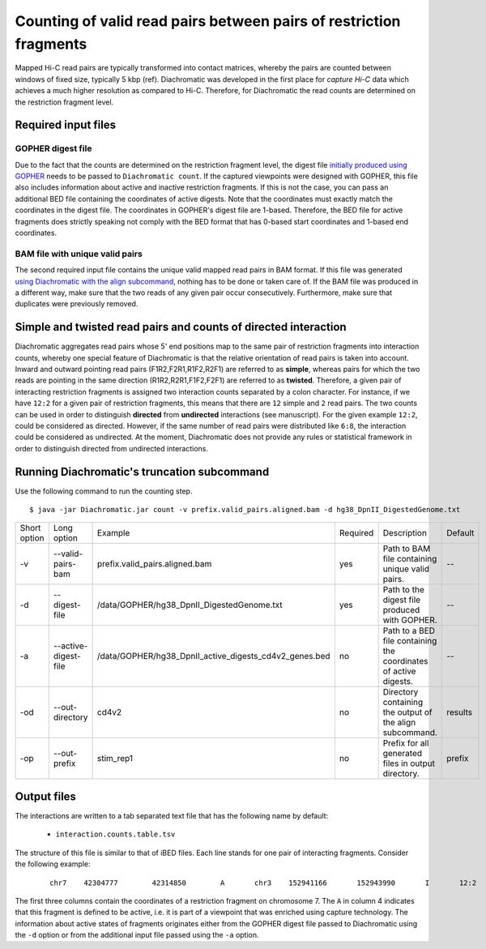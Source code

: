 Counting of valid read pairs between pairs of restriction fragments
===================================================================

Mapped Hi-C read pairs are typically transformed into contact matrices, whereby the pairs are counted between windows of
fixed size, typically 5 kbp (ref). Diachromatic was developed in the first place for *capture Hi-C* data which achieves
a much higher resolution as compared to Hi-C. Therefore, for Diachromatic the read counts are determined on the
restriction fragment level.


Required input files
~~~~~~~~~~~~~~~~~~~~

GOPHER digest file
------------------

Due to the fact that the counts are determined on the restriction fragment level, the digest file `initially produced
using GOPHER`_ needs to be passed to ``Diachromatic count``. If the captured viewpoints were designed with GOPHER,
this file also includes information about active and inactive restriction fragments. If this is not the case,
you can pass an additional BED file containing the coordinates of active digests. Note that the coordinates must exactly
match the coordinates in the digest file. The coordinates in GOPHER's digest file are 1-based. Therefore, the BED file
for active fragments does strictly speaking not comply with the BED format that has 0-based start coordinates and
1-based end coordinates.

.. _initially produced using GOPHER: digest.html


BAM file with unique valid pairs
--------------------------------

The second required input file contains the unique valid mapped read pairs in BAM format. If this file was generated `using
Diachromatic with the align subcommand`_, nothing has to be done or taken care of. If the BAM file was produced in a different way,
make sure that the two reads of any given pair occur consecutively. Furthermore, make sure that duplicates were previously
removed.

.. _using Diachromatic with the align subcommand: mapping.html


Simple and twisted read pairs and counts of directed interaction
~~~~~~~~~~~~~~~~~~~~~~~~~~~~~~~~~~~~~~~~~~~~~~~~~~~~~~~~~~~~~~~~

Diachromatic aggregates read pairs whose 5' end positions map to the same pair of restriction fragments into interaction counts,
whereby one special feature of Diachromatic is that the relative orientation of read pairs is taken into account.
Inward and outward pointing read pairs (F1R2,F2R1,R1F2,R2F1) are referred to as **simple**, whereas pairs for which the two reads are
pointing in the same direction (R1R2,R2R1,F1F2,F2F1) are referred to as **twisted**.
Therefore, a given pair of interacting restriction fragments is assigned two interaction counts separated by a colon
character. For instance, if we have ``12:2`` for a given pair of restriction fragments, this means that there are ``12``
simple and ``2`` read pairs. The two counts can be used in order to distinguish **directed** from **undirected** interactions
(see manuscript). For the given example ``12:2``, could be considered as directed.
However, if the same number of read pairs were distributed like ``6:8``, the interaction could be considered as undirected.
At the moment, Diachromatic does not provide any rules or statistical framework in order to distinguish directed from
undirected interactions.


Running Diachromatic's truncation subcommand
~~~~~~~~~~~~~~~~~~~~~~~~~~~~~~~~~~~~~~~~~~~~

Use the following command to run the counting step. ::

    $ java -jar Diachromatic.jar count -v prefix.valid_pairs.aligned.bam -d hg38_DpnII_DigestedGenome.txt


+--------------+----------------------+--------------------------------------------------------+----------+------------------------------------------------------------------+---------+
| Short option | Long option          | Example                                                | Required | Description                                                      | Default |
+--------------+----------------------+--------------------------------------------------------+----------+------------------------------------------------------------------+---------+
| -v           | --valid-pairs-bam    | prefix.valid_pairs.aligned.bam                         | yes      | Path to BAM file containing unique valid pairs.                  |    --   |
+--------------+----------------------+--------------------------------------------------------+----------+------------------------------------------------------------------+---------+
| -d           | --digest-file        | /data/GOPHER/hg38_DpnII_DigestedGenome.txt             | yes      | Path to the digest file produced with GOPHER.                    |    --   |
+--------------+----------------------+--------------------------------------------------------+----------+------------------------------------------------------------------+---------+
| -a           | --active-digest-file | /data/GOPHER/hg38_DpnII_active_digests_cd4v2_genes.bed | no       | Path to a BED file containing the coordinates of active digests. |    --   |
+--------------+----------------------+--------------------------------------------------------+----------+------------------------------------------------------------------+---------+
| -od          | --out-directory      | cd4v2                                                  | no       | Directory containing the output of the align subcommand.         | results |
+--------------+----------------------+--------------------------------------------------------+----------+------------------------------------------------------------------+---------+
| -op          | --out-prefix         | stim_rep1                                              | no       | Prefix for all generated files in output directory.              | prefix  |
+--------------+----------------------+--------------------------------------------------------+----------+------------------------------------------------------------------+---------+


Output files
~~~~~~~~~~~~

The interactions are written to a tab separated text file that has the following name by default:

    * ``interaction.counts.table.tsv``

The structure of this file is similar to that of iBED files. Each line stands for one pair of interacting fragments.
Consider the following example:

 ::

    chr7    42304777        42314850        A       chr3    152941166       152943990       I       12:2

The first three columns contain the coordinates of a restriction fragment on chromosome 7. The ``A`` in column 4
indicates that this fragment is defined to be active, i.e. it is part of a viewpoint that was enriched using capture technology.
The information about active states of fragments originates either from the GOPHER digest file passed to Diachromatic
using the ``-d`` option or from the additional input file passed using the ``-a`` option.
